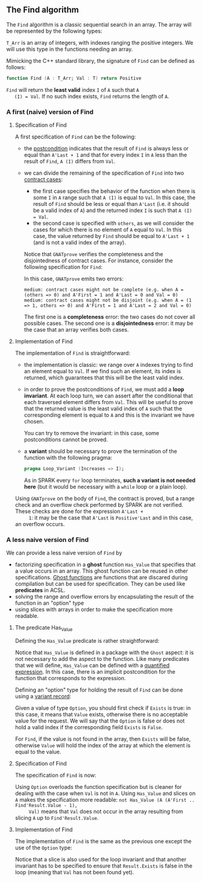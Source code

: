 #+EXPORT_FILE_NAME: ../../../non-mutating/Find.org
#+OPTIONS: author:nil title:nil toc:nil

** The Find algorithm

   The ~Find~ algorithm is a classic sequential search in an array.
   The array will be represented by the following types:

   #+INCLUDE: "../../../spec/types.ads" :src ada :range-begin "type T is new Integer;" :range-end "(Positive range <>) of T" :lines "5-8"

   ~T_Arr~ is an array of integers, with indexes ranging the positive
   integers. We will use this type in the functions needing an array.

   Mimicking the C++ standard library, the signature of ~Find~ can be
   defined as follows:

   #+BEGIN_SRC ada
     function Find (A : T_Arr; Val : T) return Positive
   #+END_SRC

   ~Find~ will return the *least valid* index ~I~ of ~A~ such that ~A
   (I) = Val~. If no such index exists, ~Find~ returns the length of
   ~A~.

*** A first (naive) version of Find

**** Specification of Find

     A first specification of ~Find~ can be the following:

     #+INCLUDE: "../../../non-mutating/naive_find_p.ads" :src ada :range-begin "function Find" :range-end "\s-*(\([^()]*?\(?:\n[^()]*\)*?\)*)\s-*\([^;]*?\(?:\n[^;]*\)*?\)*;" :lines "9-20"

     - the [[http://docs.adacore.com/spark2014-docs/html/ug/en/source/subprogram_contracts.html#postconditions][postcondition]] indicates that the result of ~Find~ is always
       less or equal than ~A'Last + 1~ and that for every index ~I~ in
       ~A~ less than the result of ~Find~, ~A (I)~ differs from ~Val~.
     - we can divide the remaining of the specification of ~Find~ into
       two [[http://docs.adacore.com/spark2014-docs/html/ug/en/source/subprogram_contracts.html#contract-cases][contract cases]]:

       - the first case specifies the behavior of the function when
         there is some ~I~ in ~A~ range such that ~A (I)~ is equal to
         ~Val~. In this case, the result of ~Find~ should be less or
         equal than ~A'Last~ (i.e. it should be a valid index of ~A~)
         and the returned index ~I~ is such that ~A (I) = Val~.
       - the second case is specified with ~others~, as we will
         consider the cases for which there is no element of ~A~ equal
         to ~Val~. In this case, the value returned by ~Find~ should
         be equal to ~A'Last + 1~ (and is not a valid index of the
         array).

       Notice that ~GNATprove~ verifies the completeness and the
       disjointedness of contract cases. For instance, consider the
       following specification for ~Find~:

       #+INCLUDE: "../../../non-mutating/naive_find_contract_pb.ads" :src ada :range-begin "function Find" :range-end "\s-*(\([^()]*?\(?:\n[^()]*\)*?\)*)\s-*\([^;]*?\(?:\n[^;]*\)*?\)*;" :lines "9-20"

       In this case, ~GNATprove~ emits two errors:

       #+BEGIN_SRC shell
         medium: contract cases might not be complete (e.g. when A = (others => 0) and A'First = 1 and A'Last = 0 and Val = 0)
         medium: contract cases might not be disjoint (e.g. when A = (1 => 1, others => 0) and A'First = 1 and A'Last = 2 and Val = 0)
       #+END_SRC

       The first one is a *completeness* error: the two cases do not
       cover all possible cases. The second one is a *disjointedness*
       error: it may be the case that an array verifies both cases.

**** Implementation of Find

     The implementation of ~Find~ is straightforward:

     #+INCLUDE: "../../../non-mutating/naive_find_p.adb" :src ada :range-begin "function Find" :range-end "end Find;" :lines "7-23"

     - the implementation is classic: we range over ~A~ indexes trying
       to find an element equal to ~Val~. If we find such an element,
       its index is returned, which guarantees that this will be the
       least valid index.
     - in order to prove the postconditions of ~Find~, we must add a
       *loop invariant*. At each loop turn, we can assert after the
       conditional that each traversed element differs from
       ~Val~. This will be useful to prove that the returned value is
       the least valid index of ~A~ such that the corresponding
       element is equal to ~A~ and this is the invariant we have
       chosen.

       You can try to remove the invariant: in this case, some
       postconditions cannot be proved.
     - a *variant* should be necessary to prove the termination of the
       function with the following pragma:

       #+BEGIN_SRC ada
         pragma Loop_Variant (Increases => I);
       #+END_SRC

       As in SPARK every ~for~ loop terminates, *such a variant is not
       needed here* (but it would be necessary with a ~while~ loop or
       a plain loop).

     Using ~GNATprove~ on the body of ~Find~, the contract is proved,
     but a range check and an overflow check performed by SPARK are
     not verified. These checks are done for the expression ~A'Last +
     1~: it may be the case that ~A'Last~ is ~Positive'Last~ and in
     this case, an overflow occurs.

*** A less naive version of Find

    We can provide a less naive version of ~Find~ by

    - factorizing specification in a *ghost* function ~Has_Value~ that
      specifies that a value occurs in an array. This ghost function
      can be reused in other specifications. [[http://docs.adacore.com/spark2014-docs/html/ug/en/source/specification_features.html#ghost-code][Ghost functions]] are
      functions that are discared during compilation but can be used
      for specification. They can be used like *predicates* in ACSL.
    - solving the range and overflow errors by encapsulating the
      result of the function in an "option" type
    - using slices with arrays in order to make the specification more
      readable.

**** The predicate Has_Value

     Defining the ~Has_Value~ predicate is rather straightforward:

     #+INCLUDE: "../../../spec/has_value_p.ads" :src ada :range-begin "function Has_Value" :range-end "\s-*(\([^()]*?\(?:\n[^()]*\)*?\)*)\s-*\([^;]*?\(?:\n[^;]*\)*?\)*;" :lines "10-14"

     Notice that ~Has_Value~ is defined in a package with the ~Ghost~
     aspect: it is not necessary to add the aspect to the
     function. Like many predicates that we will define, ~Has_Value~
     can be defined with a [[http://docs.adacore.com/spark2014-docs/html/ug/en/source/specification_features.html#quantified-expressions][quantified expression]]. In this case, there
     is an implicit postcondition for the function that corresponds to
     the expression.

     Defining an "option" type for holding the result of ~Find~ can be
     done using a [[http://docs.adacore.com/spark2014-docs/html/ug/en/source/type_contracts.html?highlight=variant%20record#record-discriminants][variant record]]:

     #+INCLUDE: "../../../spec/types.ads" :src ada :range-begin "type Option" :range-end "end record;" :lines "20-28"

     Given a value of type ~Option~, you should first check if
     ~Exists~ is true: in this case, it means that ~Value~ exists,
     otherwise there is no acceptable value for the request. We will
     say that the ~Option~ is false or does not hold a valid index if
     the corresponding field ~Exists~ is ~False~.

     For ~Find~, if the value is not found in the array, then ~Exists~
     will be false, otherwise ~Value~ will hold the index of the array
     at which the element is equal to the value.

**** Specification of Find

     The specification of ~Find~ is now:

     #+INCLUDE: "../../../non-mutating/find_p.ads" :src ada :range-begin "function Find" :range-end "\s-*(\([^()]*?\(?:\n[^()]*\)*?\)*)\s-*\([^;]*?\(?:\n[^;]*\)*?\)*;" :lines "10-21"

     Using ~Option~ overloads the function specification but is
     cleaner for dealing with the case when ~Val~ is not in ~A~. Using
     ~Has_Value~ and slices on ~A~ makes the specification more
     readable: ~not Has_Value (A (A'First .. Find'Result.Value - 1),
     Val)~ means that ~Val~ does not occur in the array resulting from
     slicing ~A~ up to ~Find'Result.Value~.

**** Implementation of Find

     The implementation of ~Find~ is the same as the previous one
     except the use of the ~Option~ type:

     #+INCLUDE: "../../../non-mutating/find_p.adb" :src ada :range-begin "function Find" :range-end "end Find;" :lines "7-27"

     Notice that a slice is also used for the loop invariant and that
     another invariant has to be specified to ensure that
     ~Result.Exists~ is false in the loop (meaning that ~Val~ has not
     been found yet).

# Local Variables:
# ispell-dictionary: "english"
# End:
